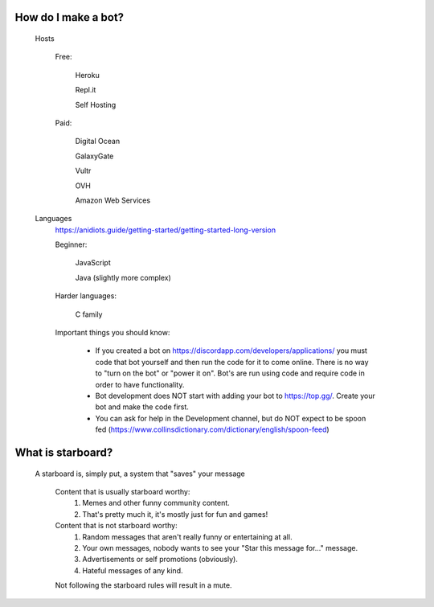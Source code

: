 How do I make a bot?
-----
  Hosts

   Free: 

      Heroku

      Repl.it

      Self Hosting

   Paid:

      Digital Ocean

      GalaxyGate

      Vultr

      OVH

      Amazon Web Services

  Languages
   https://anidiots.guide/getting-started/getting-started-long-version
   
   Beginner:

      JavaScript

      Java (slightly more complex)

   Harder languages:

      C family
   
   Important things you should know:

      - If you created a bot on https://discordapp.com/developers/applications/ you must code that bot yourself and then run the code for it to come online. There is no way to "turn on the bot" or "power it on". Bot's are run using code and require code in order to have functionality.

      - Bot development does NOT start with adding your bot to https://top.gg/. Create your bot and make the code first. 

      - You can ask for help in the Development channel, but do NOT expect to be spoon fed (https://www.collinsdictionary.com/dictionary/english/spoon-feed) 


What is starboard?
-----
   
  A starboard is, simply put, a system that "saves" your message

   Content that is usually starboard worthy:
    1. Memes and other funny community content.
    2. That's pretty much it, it's mostly just for fun and games!

   Content that is not starboard worthy:
    1. Random messages that aren't really funny or entertaining at all.
    2. Your own messages, nobody wants to see your "Star this message for..." message.
    3. Advertisements or self promotions (obviously).
    4. Hateful messages of any kind.

   Not following the starboard rules will result in a mute. 
